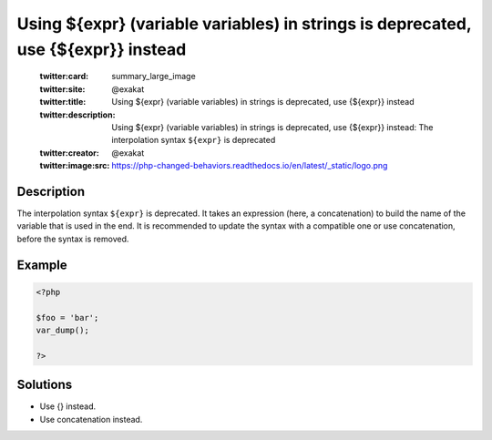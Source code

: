 .. _using-\${expr}-(variable-variables)-in-strings-is-deprecated,-use-{\${expr}}-instead:

Using ${expr} (variable variables) in strings is deprecated, use {${expr}} instead
----------------------------------------------------------------------------------
 
	.. meta::
		:description:
			Using ${expr} (variable variables) in strings is deprecated, use {${expr}} instead: The interpolation syntax ``${expr}`` is deprecated.

	    :og:image: https://php-changed-behaviors.readthedocs.io/en/latest/_static/logo.png
		:og:type: article
		:og:title: Using ${expr} (variable variables) in strings is deprecated, use {${expr}} instead
		:og:description: The interpolation syntax ``${expr}`` is deprecated
		:og:url: https://php-errors.readthedocs.io/en/latest/messages/using-%24%7Bexpr%7D-%28variable-variables%29-in-strings-is-deprecated%2C-use-%7B%24%7Bexpr%7D%7D-instead.html
	    :og:locale: en

	:twitter:card: summary_large_image
	:twitter:site: @exakat
	:twitter:title: Using ${expr} (variable variables) in strings is deprecated, use {${expr}} instead
	:twitter:description: Using ${expr} (variable variables) in strings is deprecated, use {${expr}} instead: The interpolation syntax ``${expr}`` is deprecated
	:twitter:creator: @exakat
	:twitter:image:src: https://php-changed-behaviors.readthedocs.io/en/latest/_static/logo.png
Description
___________
 
The interpolation syntax ``${expr}`` is deprecated. It takes an expression (here, a concatenation) to build the name of the variable that is used in the end. It is recommended to update the syntax with a compatible one or use concatenation, before the syntax is removed.

Example
_______

.. code-block:: php

   <?php
   
   $foo = 'bar';
   var_dump();
   
   ?>

Solutions
_________

+ Use {} instead.
+ Use concatenation instead.
